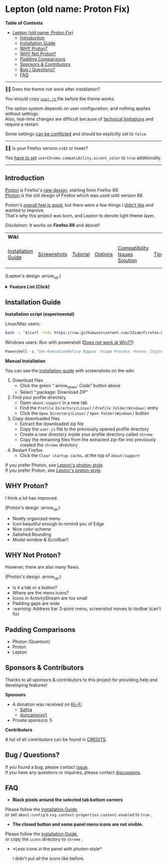 * Lepton (old name: Proton Fix)
  :PROPERTIES:
  :TOC:      :include all
  :END:


*Table of Contents*
:CONTENTS:
- [[#lepton-old-name-proton-fix][Lepton (old name: Proton Fix)]]
  - [[#introduction][Introduction]]
  - [[#installation-guide][Installation Guide]]
  - [[#why-proton][WHY Proton?]]
  - [[#why-not-proton][WHY Not Proton?]]
  - [[#padding-comparisons][Padding Comparisons]]
  - [[#sponsors--contributors][Sponsors & Contributors]]
  - [[#bug--questions][Bug / Questions?]]
  - [[#faq][FAQ]]
:END:

-----

🔔🔔 Does the theme not work after installation?

You should copy [[./user.js][ ~user.js~ ]] file before the theme works.

The option system depends on user configuration, and nothing applies without settings. \\
Also, real-time changes are difficult because of [[./docs/Restrictions.md#supports][technical limitations]] and require a restart.

Some settings [[https://github.com/JZsam/Firefox-UI-Fix/wiki/Options#using-userjs][can be conflicted]] and should be explicitly set to =false=.

-----

🔔🔔 Is your Firefox version =v102= or lower?

You [[https://github.com/JZsam/Firefox-UI-Fix/wiki/Compatibility-Issues-Solution#accent-color-at-v102-or-lower][have to set]] =userChrome.compatibility.accent_color= to =true= additionally.

-----

** Introduction
  [[https://wiki.mozilla.org/Firefox/Proton][Proton]] is Firefox's [[https://acorn.firefox.com/][new design]], starting from Firefox 89. \\
  [[https://firefoxux.github.io/photon/][Photon]] is the old design of Firefox which was used until version 88.

  Proton's [[#why-proton][overall feel is good]], but there were a few things I [[#why-not-proton][didn't like]] and wanted to improve. \\
  That's why this project was born, and Lepton to denote light theme layer.

  /Disclaimer:/ It works on *Firefox 89* and above!!
  | *Wiki*             |             |          |         |                               |      |                      |
  | [[https://github.com/JZsam/Firefox-UI-Fix/wiki/Installation-Guide][Installation Guide]] | [[https://github.com/JZsam/Firefox-UI-Fix/wiki/Screenshots][Screenshots]] | [[https://github.com/JZsam/Firefox-UI-Fix/wiki/Tutorial][Tutorial]] | [[https://github.com/JZsam/Firefox-UI-Fix/wiki/Options][Options]] | [[https://github.com/JZsam/Firefox-UI-Fix/wiki/Compatibility-Issues-Solution][Compatibility Issues Solution]] | [[https://github.com/JZsam/Firefox-UI-Fix/wiki/Tips][Tips]] | [[https://github.com/JZsam/Firefox-UI-Fix/wiki/Show-Off-Your-Config][Show Off Your Config]] |

  [[https://user-images.githubusercontent.com/25581533/119774062-20942280-beb1-11eb-80aa-c18dd52f18d7.png]]

 (Lepton's design :arrow_up:)

  @@html:<details>@@@@html:<summary>@@ *Feature List (Click)* @@html:</summary>@@

  - *Color*
    - Default light/dark theme contrast enhancement
    - Colorful context menu
    - More dark mode support
    - Windows/Mac/Linux system theme support
    - Windows 7 compatibility
  - *Icons*
    - Panel
    - Context Menu
    - Global Menu
    - Library's open context
    - Video Player
  - *Padding Narrower*
    - Tab
    - Panel
    - Menu
    - Density
    - Others…
  - *Tab Bar Layouts*
    - Tabs on Bottom
    - One Liner
    - Vertical Tab Support
  - *Tab Design*
    - General:
      - Connect with toolbar (buttons like tabs)
    - Selected:
      - Box Shadow: Highlight the selected tab
      - Bottom Rounding: Natural
    - MultiSelected
      - Adjust Color: Easily recognizable
    - Unselect:
      - Divide Line: React to hover like chrome
    - Unloaded:
      - Dimmed: Looks like inactive
    - Clipped:
      - Clearer Text: Adjusted clipped gradation
      - Closed Button: Visible on hover
    - Sound:
      - Remove Second Label
      - Show Favicon: Always show favicon
      - PIP Icon
    - Container Tab:
      - Highlight line position: Displayed under tab
  - *Button Design*
    - New tab: Looks like tab
  - *Activity Stream Design*
    - Search Bar:
      - Focused Shadow: Same as the accent color
      - Hand off to Awesomebar
    - Icons:
      - Size: Fill (Changes dynamically to your size)
  - *Error Page Design*
    - Illustrations: Restore error page illustrations
  - *Video Player*
    - Background Style
    - Size at fullscreen
  - *Fullscreen*
    - Overlap mode
  - *Others*
    - Animations
    - Hidden & Auto Hide
    - Activate calculator at address bar
    - Mouse pointer for each context

@@html:</details>@@

** Installation Guide

   *Installation script (experimental)*

   Linux/Mac users:
   #+BEGIN_SRC bash
   bash -c "$(curl -fsSL https://raw.githubusercontent.com/JZsam/Firefox-UI-Fix/master/install.sh)"
   #+END_SRC

Windows users: Run with powershell ([[https://github.com/JZsam/Firefox-UI-Fix/wiki/Compatibility-Issues-Solution#windows-7-powershell-script-not-works][Does not work at Win7?]])
   #+BEGIN_SRC powershell
   Powershell -c "Set-ExecutionPolicy Bypass -Scope Process -Force; [System.Net.ServicePointManager]::SecurityProtocol = [System.Net.ServicePointManager]::SecurityProtocol -bor 3072; iwr https://raw.githubusercontent.com/JZsam/Firefox-UI-Fix/master/install.ps1 -useb | iex"
   #+END_SRC

   *Manual Installation*

   You can see the [[https://github.com/JZsam/Firefox-UI-Fix/wiki/Installation-Guide][installation guide]] with screenshots on the wiki.

  1. Download files
     - Click the green ":arrow_down: Code" button above
     - Select ":package: Download ZIP"
  2. Find your profile directory
     - Open =about:support= in a new tab
     - Find the =Profile Directory(Linux)= / =Profile Folder(Windows)= entry
     - Click the =Open Directory(Linux)= / =Open Folder(Windows)= button
  3. Copy downloaded files
     - Extract the downloaded zip file
     - Copy the =user.js= file to the previously opened profile directory
     - Create a new directory inside your profile directory called =chrome=
     - Copy the remaining files from the extracted zip-file into previously created the =chrome= directory
  4. Restart Firefox
     - Click the =Clear startup cache…= at the top of =about:support=

  If you prefer Photon, see [[https://github.com/JZsam/Firefox-UI-Fix/tree/photon-style][Lepton's photon-style]].\\
  If you prefer Proton, see [[https://github.com/JZsam/Firefox-UI-Fix/tree/proton-style][Lepton's proton-style]].


** WHY Proton?
   I think a lot has improved.

   [[https://user-images.githubusercontent.com/25581533/119773764-a6639e00-beb0-11eb-8023-498b6293c4b2.png]]

   (Proton's design :arrow_up:)

   - Neatly organized menu
   - Icon beautiful enough to remind you of Edge
   - Nice color scheme
   - Satisfied Rounding
   - Modal window & Scrollbar!!

** WHY Not Proton?
   However, there are also many flaws.

   [[https://user-images.githubusercontent.com/25581533/119773812-b5e2e700-beb0-11eb-923c-55ae1a8ca249.png]]

   (Photon's design :arrow_up:)

   - Is it a tab or a button?
   - Where are the menu icons?
   - Icons in ActivityStream are too small
   - Padding gaps are wide
   - :warning: Address bar 3-point menu, screenshot moves to toolbar (can't fix)

** Padding Comparisons
  [[https://user-images.githubusercontent.com/25581533/120262626-8c97d180-c289-11eb-87a6-68e285d6d77c.png]]
  [[https://user-images.githubusercontent.com/25581533/120253257-6ae11f00-c276-11eb-93cf-393f9845f30b.png]]
  [[https://user-images.githubusercontent.com/25581533/118402352-1e33fc00-b659-11eb-89fc-3cb38207fe39.png]]
  [[https://user-images.githubusercontent.com/25581533/124066951-0eb21c00-da29-11eb-9ac4-c6b82a268c6f.png]]

  - Photon (Quantum)
  - Proton
  - Lepton


** Sponsors & Contributors

Thanks to all sponsors & contributors to this project for providing help and developing features!

*Sponsors*

[[https://www.oss.kr/][https://user-images.githubusercontent.com/25581533/203210367-9f2eed69-666a-4218-acde-128892aa09d8.png]]
[[https://github.com/BrowserWorks][@@html:<img width="60" height="60" src="https://avatars.githubusercontent.com/u/78850935?s=60&v=4"/>@@]]
[[https://github.com/ojaha065][@@html:<img width="60" height="60" src="https://avatars.githubusercontent.com/u/37581768?s=60&v=4"/>@@]]
[[https://github.com/DPS0340][@@html:<img width="60" height="60" src="https://avatars.githubusercontent.com/u/32592965?s=60&v=4"/>@@]]
[[https://github.com/ZachKnife1][@@html:<img width="60" height="60" src="https://avatars.githubusercontent.com/u/114311925?s=60&v=4"/>@@]]
[[https://github.com/kanlukasz][@@html:<img width="60" height="60" src="https://avatars.githubusercontent.com/u/30685349?s=60&v=4"/>@@]]
[[https://github.com/nikkehtine][@@html:<img width="60" height="60" src="https://avatars.githubusercontent.com/u/27138416?s=60&v=4"/>@@]]
[[https://github.com/Babbiorsetto][@@html:<img width="60" height="60" src="https://avatars.githubusercontent.com/u/36596647?s=60&v=4"/>@@]]
[[https://github.com/Mike-Kennelly][@@html:<img width="60" height="60" src="https://avatars.githubusercontent.com/u/151653777?s=60&v=4"/>@@]]
[[https://github.com/Cyberax][@@html:<img width="60" height="60" src="https://avatars.githubusercontent.com/u/1136550?s=60&v=4"/>@@]]
[[https://github.com/AuRiMaS666][@@html:<img width="60" height="60" src="https://avatars.githubusercontent.com/u/59185222?s=60&v=4"/>@@]]
[[https://github.com/firefox9067][@@html:<img width="60" height="60" src="https://avatars.githubusercontent.com/u/80527364?s=60&v=4"/>@@]]
[[https://github.com/Ygg01][@@html:<img width="60" height="60" src="https://avatars.githubusercontent.com/u/1146204?s=60&v=4"/>@@]]
[[https://github.com/engelju][@@html:<img width="60" height="60" src="https://avatars.githubusercontent.com/u/2188152?s=60&v=4"/>@@]]

- A donation was received on [[https://ko-fi.com/JZsam][Ko-Fi]]
  - [[https://ko-fi.com/home/coffeeshop?txid=97e5fa0d-c73e-4308-a2fd-6b44b08cd828][Safira]]
  - [[https://ko-fi.com/duncanyoyo1][duncanyoyo1]]
- Private sponsors: 5

*Contributors*

[[https://github.com/JZsam/Firefox-UI-Fix/graphs/contributors][@@html:<img src="https://contrib.rocks/image?repo=JZsam/Firefox-UI-Fix"/>@@]]

A list of all contributors can be found in [[./CREDITS][CREDITS]].

** Bug / Questions?

If you found a bug, please contact [[https://github.com/JZsam/Firefox-UI-Fix/issues][issue]]. \\
If you have any questions or inquiries, please contact [[https://github.com/JZsam/Firefox-UI-Fix/discussions][discussions]].

** FAQ

  - *Black pixels around the selected tab bottom corners* \\
    [[https://user-images.githubusercontent.com/5571586/120401980-edf58a00-c2f5-11eb-9e64-ce50c5b189b2.png]]

  Please follow the [[https://github.com/JZsam/Firefox-UI-Fix/wiki/Installation-Guide][Installation Guide]], \\
  or set =about:config='s =svg.context-properties.content.enabled= to =true= .

  - *The closed button and some panel menu icons are not visible.* \\
    [[https://user-images.githubusercontent.com/77958663/130395848-7af58241-bbbf-4273-bb62-14382c44098d.png]]
    [[https://user-images.githubusercontent.com/25581533/120487528-93b40200-c3a5-11eb-98ad-3498beb9f38e.png]]

  Please follow the [[https://github.com/JZsam/Firefox-UI-Fix/wiki/Installation-Guide][Installation Guide]], \\
  or copy the =icons= directory to =chrome= .


  - *Less icons in the panel with photon-style*\\
    [[https://user-images.githubusercontent.com/25581533/123761424-5746c980-d8b1-11eb-9a0f-83fb305f9f08.png]]
    [[https://user-images.githubusercontent.com/25581533/123762962-d4bf0980-d8b2-11eb-8492-d497d330c72a.png]]

    I didn't put all the icons like before.\\
    [[https://user-images.githubusercontent.com/25581533/123602947-dd4b0d80-d7e8-11eb-93a6-2b263bdd99f7.png]]
